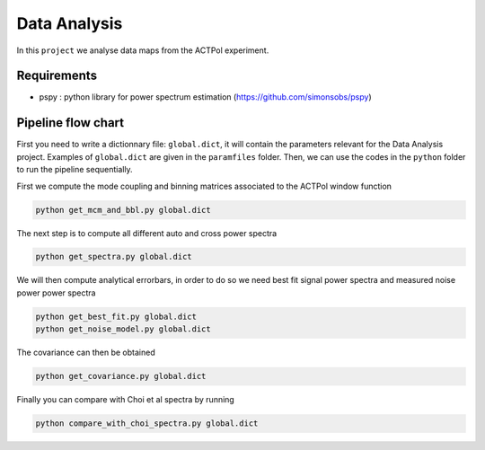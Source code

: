 **************************
Data Analysis
**************************

In this ``project`` we analyse data maps from the ACTPol experiment.


Requirements
============

* pspy : python library for power spectrum estimation (https://github.com/simonsobs/pspy)


Pipeline flow chart
===================

First you need to write a dictionnary file: ``global.dict``, it will contain the parameters relevant for the Data Analysis project. Examples of ``global.dict`` are given in the ``paramfiles`` folder.
Then, we can use the codes in the ``python`` folder to run the pipeline sequentially.

First we compute the mode coupling and binning matrices associated to the ACTPol window function 

.. code:: shell

    python get_mcm_and_bbl.py global.dict

The next step is to compute all different auto and cross power spectra 

.. code:: shell

    python get_spectra.py global.dict
    
We will then compute analytical errorbars, in order to do so we need best fit signal power spectra and measured noise power power spectra

.. code:: shell

    python get_best_fit.py global.dict
    python get_noise_model.py global.dict
    
The covariance can then be obtained

.. code:: shell

    python get_covariance.py global.dict
    
Finally you can compare with Choi et al spectra by running

.. code:: shell

    python compare_with_choi_spectra.py global.dict

  
